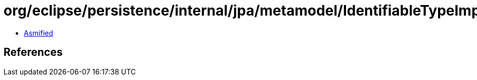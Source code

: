 = org/eclipse/persistence/internal/jpa/metamodel/IdentifiableTypeImpl.class

 - link:IdentifiableTypeImpl-asmified.java[Asmified]

== References

